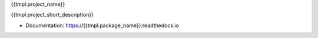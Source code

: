 {{tmpl.project_name}}

{{tmpl.project_short_description}}

* Documentation: https://{{tmpl.package_name}}.readthedocs.io
